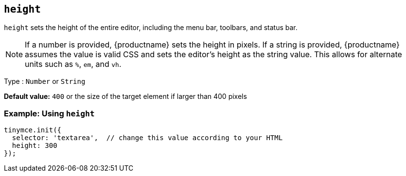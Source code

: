 [[height]]
== `+height+`

`+height+` sets the height of the entire editor, including the menu bar, toolbars, and status bar.

NOTE: If a number is provided, {productname} sets the height in pixels. If a string is provided, {productname} assumes the value is valid CSS and sets the editor's height as the string value. This allows for alternate units such as `+%+`, `+em+`, and `+vh+`.

Type : `+Number+` or `+String+`

*Default value:* `+400+` or the size of the target element if larger than 400 pixels

=== Example: Using `+height+`

[source,js]
----
tinymce.init({
  selector: 'textarea',  // change this value according to your HTML
  height: 300
});
----
